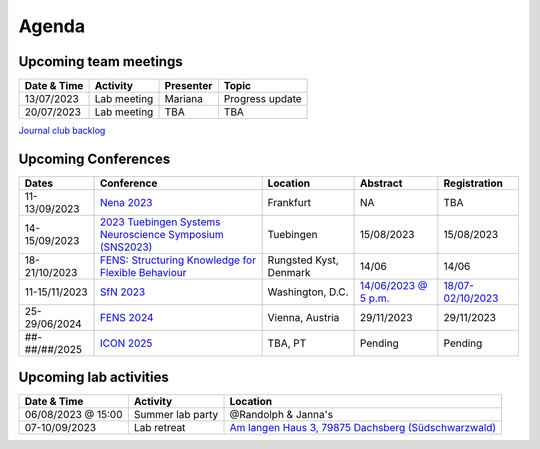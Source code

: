 Agenda
=====

.. _team-meetings:

Upcoming team meetings
------------

.. list-table::
  :widths: auto
  :header-rows: 1

  * - Date & Time
    - Activity
    - Presenter
    - Topic
  * - 13/07/2023
    - Lab meeting
    - Mariana
    - Progress update
  * - 20/07/2023
    - Lab meeting
    - TBA
    - TBA


`Journal club backlog <https://docs.google.com/document/d/1bJqVSzknrPOcIwVknGQa5QZWWZV_vq9BLMu3w0eH9Jg/edit#>`_

.. _conferences:

Upcoming Conferences
------------

.. list-table::
  :widths: auto
  :header-rows: 1

  * - Dates
    - Conference
    - Location
    - Abstract
    - Registration
  * - 11-13/09/2023
    - `Nena 2023 <https://nenaconference.wordpress.com/>`_
    - Frankfurt
    - NA
    - TBA
  * - 14-15/09/2023
    - `2023 Tuebingen Systems Neuroscience Symposium (SNS2023) <http://meg.medizin.uni-tuebingen.de/2023/>`_
    - Tuebingen
    - 15/08/2023
    - 15/08/2023
  * - 18-21/10/2023
    - `FENS: Structuring Knowledge for Flexible Behaviour <https://www.fens.org/news-activities/fens-and-societies-calendar/meeting-event/the-brain-conference-structuring-knowledge-for-flexible-behaviour>`_
    - Rungsted Kyst, Denmark
    - 14/06
    - 14/06
  * - 11-15/11/2023
    - `SfN 2023 <https://www.sfn.org/>`_
    - Washington, D.C.
    - `14/06/2023 @ 5 p.m. <https://www.sfn.org/meetings/neuroscience-2023/call-for-abstracts>`_
    - `18/07-02/10/2023 <https://www.sfn.org/meetings/neuroscience-2023/registration/registration-fees>`_
  * - 25-29/06/2024
    - `FENS 2024 <https://fensforum.org/>`_
    - Vienna, Austria
    - 29/11/2023
    - 29/11/2023
  * - ##-##/##/2025
    - `ICON 2025 <https://twitter.com/ICON2020FIN/status/1528327737148166144>`_
    - TBA, PT
    - Pending
    - Pending


.. _lab-activities:

Upcoming lab activities
------------

.. list-table::
  :widths: auto
  :header-rows: 1

  * - Date & Time
    - Activity
    - Location
  * - 06/08/2023 @ 15:00
    - Summer lab party
    - @Randolph & Janna's
  * - 07-10/09/2023
    - Lab retreat
    - `Am langen Haus 3, 79875 Dachsberg (Südschwarzwald) <https://goo.gl/maps/cuAshhMsZWnLggR6A>`_
